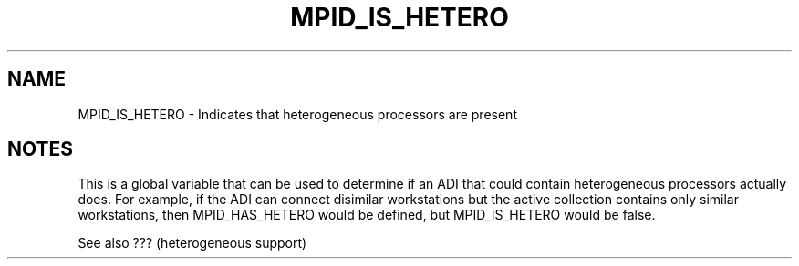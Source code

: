 .TH MPID_IS_HETERO 5 "10/10/1994" " " "ADI"
.SH NAME
MPID_IS_HETERO \- Indicates that heterogeneous processors are present

.SH NOTES
This is a global variable that can be used to determine if an ADI
that could contain heterogeneous processors actually does.  For example,
if the ADI can connect disimilar workstations but the active collection
contains only similar workstations, then MPID_HAS_HETERO would be
defined, but MPID_IS_HETERO would be false.

See also ??? (heterogeneous support)
